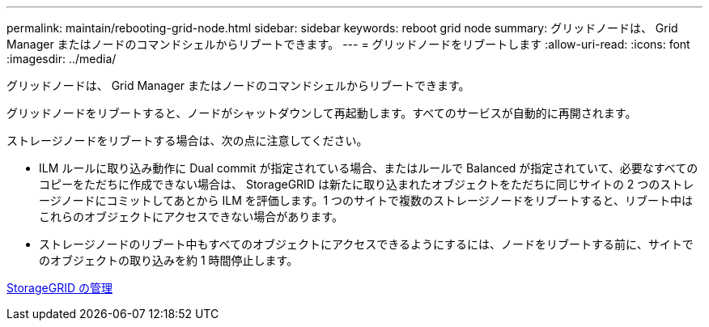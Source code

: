 ---
permalink: maintain/rebooting-grid-node.html 
sidebar: sidebar 
keywords: reboot grid node 
summary: グリッドノードは、 Grid Manager またはノードのコマンドシェルからリブートできます。 
---
= グリッドノードをリブートします
:allow-uri-read: 
:icons: font
:imagesdir: ../media/


[role="lead"]
グリッドノードは、 Grid Manager またはノードのコマンドシェルからリブートできます。

グリッドノードをリブートすると、ノードがシャットダウンして再起動します。すべてのサービスが自動的に再開されます。

ストレージノードをリブートする場合は、次の点に注意してください。

* ILM ルールに取り込み動作に Dual commit が指定されている場合、またはルールで Balanced が指定されていて、必要なすべてのコピーをただちに作成できない場合は、 StorageGRID は新たに取り込まれたオブジェクトをただちに同じサイトの 2 つのストレージノードにコミットしてあとから ILM を評価します。1 つのサイトで複数のストレージノードをリブートすると、リブート中はこれらのオブジェクトにアクセスできない場合があります。
* ストレージノードのリブート中もすべてのオブジェクトにアクセスできるようにするには、ノードをリブートする前に、サイトでのオブジェクトの取り込みを約 1 時間停止します。


xref:../admin/index.adoc[StorageGRID の管理]
